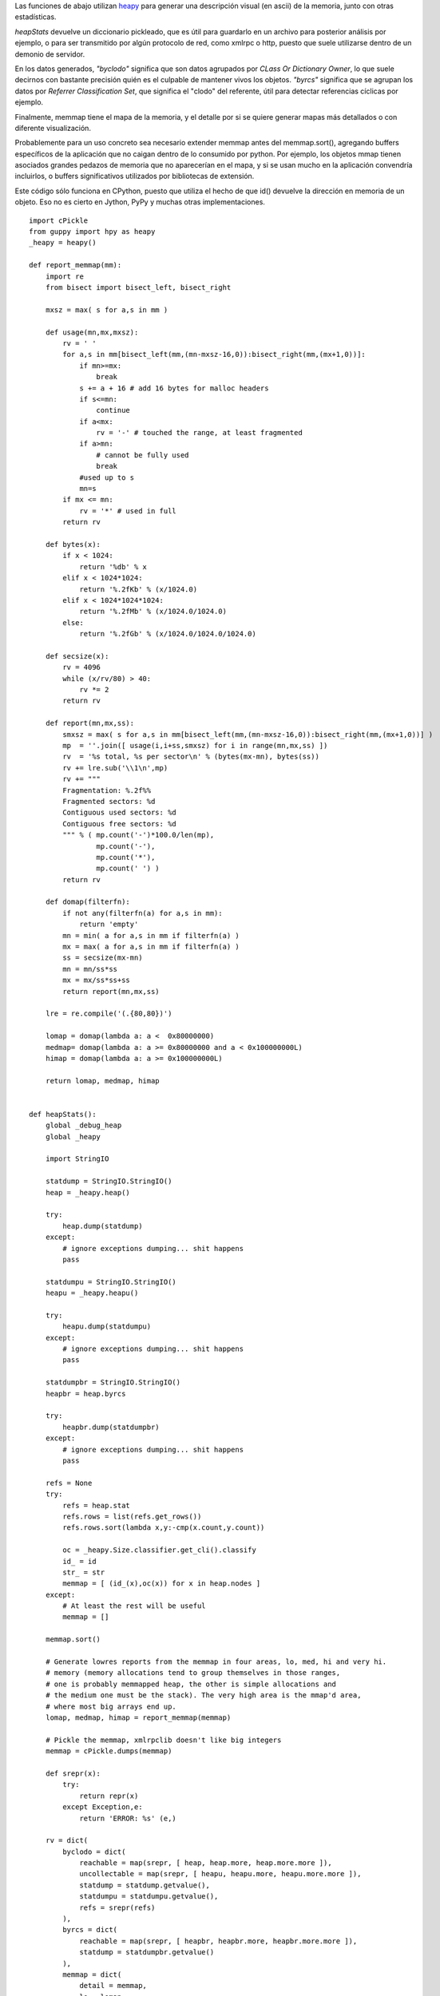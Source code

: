 .. title: Mapeando Memoria


Las funciones de abajo utilizan heapy_ para generar una descripción visual (en ascii) de la memoria, junto con otras estadísticas.

*heapStats* devuelve un diccionario pickleado, que es útil para guardarlo en un archivo para posterior análisis por ejemplo, o para ser transmitido por algún protocolo de red, como xmlrpc o http, puesto que suele utilizarse dentro de un demonio de servidor.

En los datos generados, *"byclodo"* significa que son datos agrupados por *CLass Or Dictionary Owner*, lo que suele decirnos con bastante precisión quién es el culpable de mantener vivos los objetos. *"byrcs"* significa que se agrupan los datos por *Referrer Classification Set*, que significa el "clodo" del referente, útil para detectar referencias cíclicas por ejemplo.

Finalmente, memmap tiene el mapa de la memoria, y el detalle por si se quiere generar mapas más detallados o con diferente visualización.

Probablemente para un uso concreto sea necesario extender memmap antes del memmap.sort(), agregando buffers específicos de la aplicación que no caigan dentro de lo consumido por python. Por ejemplo, los objetos mmap tienen asociados grandes pedazos de memoria que no aparecerían en el mapa, y si se usan mucho en la aplicación convendría incluirlos, o buffers significativos utilizados por bibliotecas de extensión.

Este código sólo funciona en CPython, puesto que utiliza el hecho de que id() devuelve la dirección en memoria de un objeto. Eso no es cierto en Jython, PyPy y muchas otras implementaciones.

::

    import cPickle
    from guppy import hpy as heapy
    _heapy = heapy()

    def report_memmap(mm):
        import re
        from bisect import bisect_left, bisect_right

        mxsz = max( s for a,s in mm )

        def usage(mn,mx,mxsz):
            rv = ' '
            for a,s in mm[bisect_left(mm,(mn-mxsz-16,0)):bisect_right(mm,(mx+1,0))]:
                if mn>=mx:
                    break
                s += a + 16 # add 16 bytes for malloc headers
                if s<=mn:
                    continue
                if a<mx:
                    rv = '-' # touched the range, at least fragmented
                if a>mn:
                    # cannot be fully used
                    break
                #used up to s
                mn=s
            if mx <= mn:
                rv = '*' # used in full
            return rv

        def bytes(x):
            if x < 1024:
                return '%db' % x
            elif x < 1024*1024:
                return '%.2fKb' % (x/1024.0)
            elif x < 1024*1024*1024:
                return '%.2fMb' % (x/1024.0/1024.0)
            else:
                return '%.2fGb' % (x/1024.0/1024.0/1024.0)

        def secsize(x):
            rv = 4096
            while (x/rv/80) > 40:
                rv *= 2
            return rv

        def report(mn,mx,ss):
            smxsz = max( s for a,s in mm[bisect_left(mm,(mn-mxsz-16,0)):bisect_right(mm,(mx+1,0))] )
            mp  = ''.join([ usage(i,i+ss,smxsz) for i in range(mn,mx,ss) ])
            rv  = '%s total, %s per sector\n' % (bytes(mx-mn), bytes(ss))
            rv += lre.sub('\\1\n',mp)
            rv += """
            Fragmentation: %.2f%%
            Fragmented sectors: %d
            Contiguous used sectors: %d
            Contiguous free sectors: %d
            """ % ( mp.count('-')*100.0/len(mp),
                    mp.count('-'),
                    mp.count('*'),
                    mp.count(' ') )
            return rv

        def domap(filterfn):
            if not any(filterfn(a) for a,s in mm):
                return 'empty'
            mn = min( a for a,s in mm if filterfn(a) )
            mx = max( a for a,s in mm if filterfn(a) )
            ss = secsize(mx-mn)
            mn = mn/ss*ss
            mx = mx/ss*ss+ss
            return report(mn,mx,ss)

        lre = re.compile('(.{80,80})')

        lomap = domap(lambda a: a <  0x80000000)
        medmap= domap(lambda a: a >= 0x80000000 and a < 0x100000000L)
        himap = domap(lambda a: a >= 0x100000000L)

        return lomap, medmap, himap


    def heapStats():
        global _debug_heap
        global _heapy

        import StringIO

        statdump = StringIO.StringIO()
        heap = _heapy.heap()

        try:
            heap.dump(statdump)
        except:
            # ignore exceptions dumping... shit happens
            pass

        statdumpu = StringIO.StringIO()
        heapu = _heapy.heapu()

        try:
            heapu.dump(statdumpu)
        except:
            # ignore exceptions dumping... shit happens
            pass

        statdumpbr = StringIO.StringIO()
        heapbr = heap.byrcs

        try:
            heapbr.dump(statdumpbr)
        except:
            # ignore exceptions dumping... shit happens
            pass

        refs = None
        try:
            refs = heap.stat
            refs.rows = list(refs.get_rows())
            refs.rows.sort(lambda x,y:-cmp(x.count,y.count))

            oc = _heapy.Size.classifier.get_cli().classify
            id_ = id
            str_ = str
            memmap = [ (id_(x),oc(x)) for x in heap.nodes ]
        except:
            # At least the rest will be useful
            memmap = []

        memmap.sort()

        # Generate lowres reports from the memmap in four areas, lo, med, hi and very hi.
        # memory (memory allocations tend to group themselves in those ranges,
        # one is probably memmapped heap, the other is simple allocations and
        # the medium one must be the stack). The very high area is the mmap'd area,
        # where most big arrays end up.
        lomap, medmap, himap = report_memmap(memmap)

        # Pickle the memmap, xmlrpclib doesn't like big integers
        memmap = cPickle.dumps(memmap)

        def srepr(x):
            try:
                return repr(x)
            except Exception,e:
                return 'ERROR: %s' (e,)

        rv = dict(
            byclodo = dict(
                reachable = map(srepr, [ heap, heap.more, heap.more.more ]),
                uncollectable = map(srepr, [ heapu, heapu.more, heapu.more.more ]),
                statdump = statdump.getvalue(),
                statdumpu = statdumpu.getvalue(),
                refs = srepr(refs)
            ),
            byrcs = dict(
                reachable = map(srepr, [ heapbr, heapbr.more, heapbr.more.more ]),
                statdump = statdumpbr.getvalue()
            ),
            memmap = dict(
                detail = memmap,
                lo = lomap,
                med = medmap,
                hi = himap
            )
        )

        # return a pickle dump, not by pure xmlrpc
        #   (xmlrpc is picky, doesn't support big ints)
        return cPickle.dumps(rv, 2)


.. ############################################################################

.. _heapy: http://guppy-pe.sourceforge.net/

